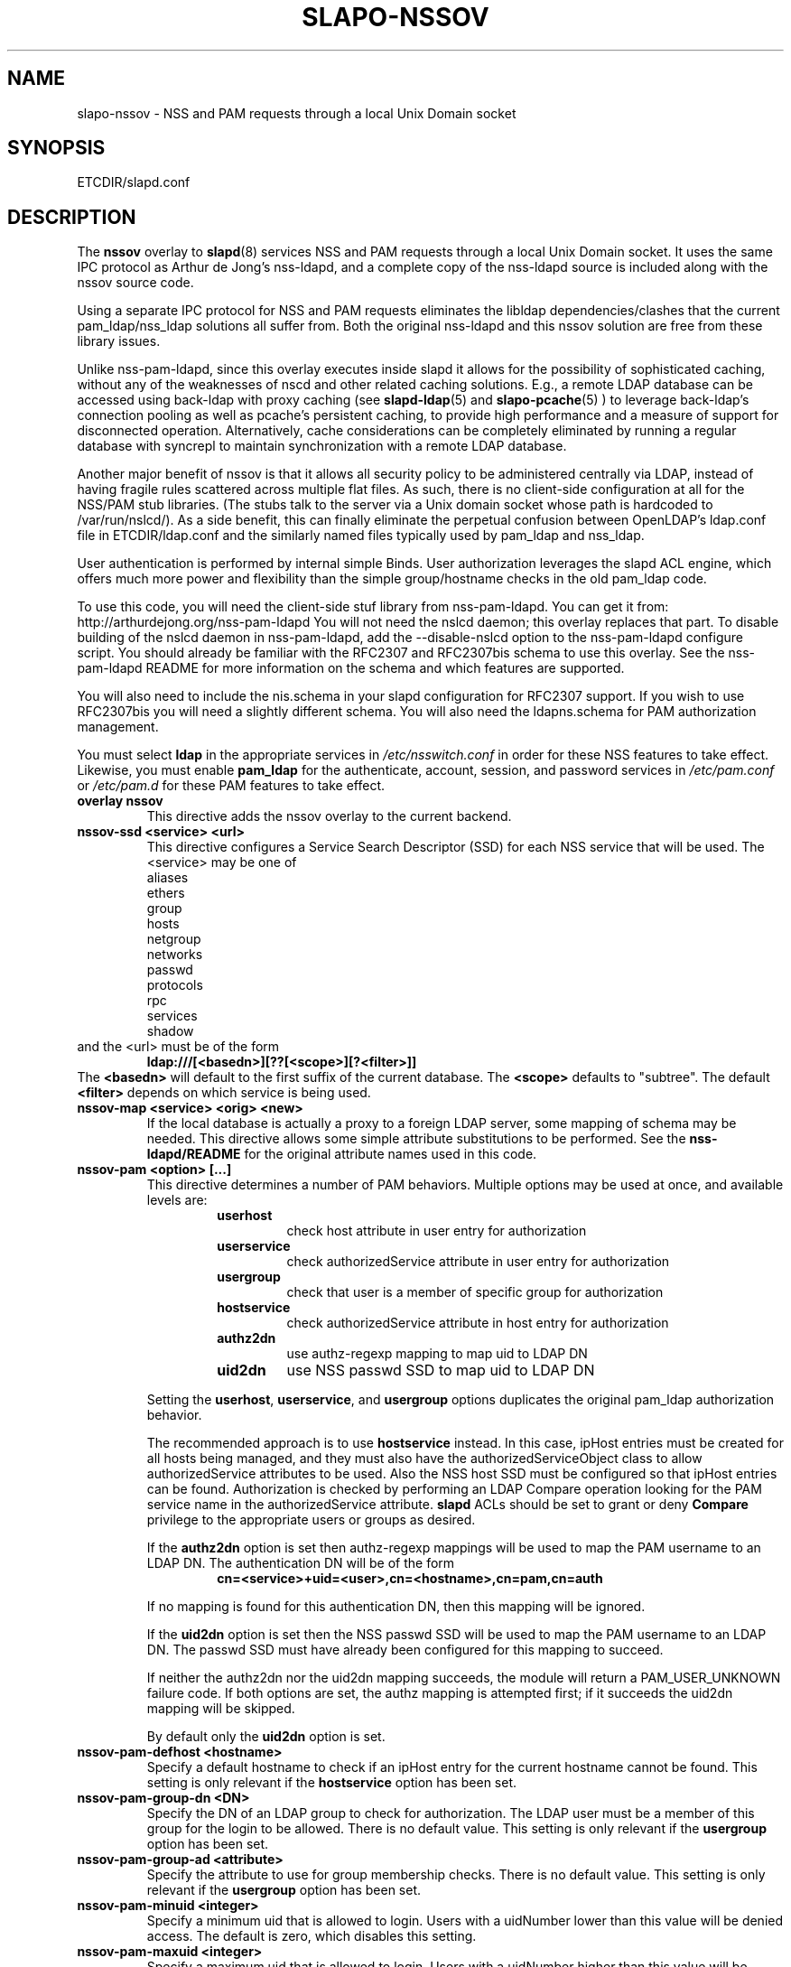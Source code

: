 .TH SLAPO-NSSOV 5 "RELEASEDATE" "OpenLDAP LDVERSION"
.\" Copyright 1998-2011 The OpenLDAP Foundation, All Rights Reserved.
.\" Copying restrictions apply.  See the COPYRIGHT file.
.\" $OpenLDAP: pkg/ldap/contrib/slapd-modules/nssov/slapo-nssov.5,v 1.4.2.5 2010/04/15 21:32:57 quanah Exp $
.SH NAME
slapo-nssov \- NSS and PAM requests through a local Unix Domain socket
.SH SYNOPSIS
ETCDIR/slapd.conf
.SH DESCRIPTION
The
.B nssov 
overlay to
.BR slapd (8)
services NSS and PAM requests through a local Unix Domain socket. 
It uses the same IPC protocol as Arthur de Jong's nss-ldapd, and 
a complete copy of the nss-ldapd source is included along with the
nssov source code.
.LP
Using a separate IPC protocol for NSS and PAM requests eliminates the
libldap dependencies/clashes that the current pam_ldap/nss_ldap solutions
all suffer from. Both the original nss-ldapd and this nssov solution
are free from these library issues.
.LP
Unlike nss-pam-ldapd, since this overlay executes inside slapd it allows for
the possibility of sophisticated caching, without any of the weaknesses of
nscd and other related caching solutions. E.g., a remote LDAP database can
be accessed using back-ldap with proxy caching (see
.BR slapd-ldap (5)
and
.BR slapo-pcache (5)
) to leverage back-ldap's
connection pooling as well as pcache's persistent caching, to provide
high performance and a measure of support for disconnected operation.
Alternatively, cache considerations can be completely eliminated by running
a regular database with syncrepl to maintain synchronization with a remote
LDAP database.
.LP
Another major benefit of nssov is that it allows all security policy to be 
administered centrally via LDAP, instead of having fragile rules scattered 
across multiple flat files. As such, there is no client-side configuration at 
all for the NSS/PAM stub libraries. (The stubs talk to the server via a Unix
domain socket whose path is hardcoded to /var/run/nslcd/). As a side benefit,
this can finally eliminate the perpetual confusion between OpenLDAP's
ldap.conf file in ETCDIR/ldap.conf and the similarly named files typically
used by pam_ldap and nss_ldap.
.LP
User authentication is performed by internal simple Binds. User authorization 
leverages the slapd ACL engine, which offers much more power and flexibility 
than the simple group/hostname checks in the old pam_ldap code.
.LP
To use this code, you will need the client-side stuf library from
nss-pam-ldapd.  You can get it from:
http://arthurdejong.org/nss-pam-ldapd
You will not need the nslcd daemon; this overlay replaces that part.
To disable building of the nslcd daemon in nss-pam-ldapd, add the
--disable-nslcd option to the nss-pam-ldapd configure script. You
should already be familiar with the RFC2307 and RFC2307bis schema
to use this overlay.  See the nss-pam-ldapd README for more information
on the schema and which features are supported.
.LP
You will also need to include the nis.schema in your slapd configuration
for RFC2307 support. If you wish to use RFC2307bis you will need a slightly
different schema. You will also need the ldapns.schema for PAM authorization
management.
.LP
You must select
.B ldap
in the appropriate services in
.I /etc/nsswitch.conf
in order for these NSS features to take effect. Likewise, you must
enable
.B pam_ldap
for the authenticate, account, session, and password services in
.I /etc/pam.conf
or
.I /etc/pam.d
for these PAM features to take effect.

.TP
.B overlay nssov
This directive adds the nssov overlay to the current backend.
.TP
.B nssov-ssd <service> <url>
This directive configures a Service Search Descriptor (SSD) for each NSS
service that will be used.  The <service> may be one of
.RS
.nf
    aliases
    ethers
    group
    hosts
    netgroup
    networks
    passwd
    protocols
    rpc
    services
    shadow
.fi
.RE
and the <url> must be of the form
.RS
.TP
.B ldap:///[<basedn>][??[<scope>][?<filter>]]
.RE
The 
.B <basedn> 
will default to the first suffix of the current database.
The 
.B <scope> 
defaults to "subtree". The default 
.B <filter> 
depends on which service is being used.
.TP
.B nssov-map <service> <orig> <new>
If the local database is actually a proxy to a foreign LDAP server, some
mapping of schema may be needed. This directive allows some simple attribute
substitutions to be performed. See the 
.B nss-ldapd/README 
for the original attribute names used in this code.
.TP
.B nssov-pam <option> [...]
This directive determines a number of PAM behaviors. Multiple options may
be used at once, and available levels are:
.RS
.RS
.PD 0
.TP
.B userhost
check host attribute in user entry for authorization
.TP
.B userservice
check authorizedService attribute in user entry for authorization
.TP
.B usergroup
check that user is a member of specific group for authorization
.TP
.B hostservice
check authorizedService attribute in host entry for authorization
.TP
.B authz2dn
use authz-regexp mapping to map uid to LDAP DN
.TP
.B uid2dn
use NSS passwd SSD to map uid to LDAP DN
.PD
.RE

Setting the
.BR userhost ,
.BR userservice ,
and
.B usergroup
options duplicates the original pam_ldap authorization behavior.

The recommended approach is to use
.B hostservice
instead. In this case, ipHost entries must be created for all hosts
being managed, and they must also have the authorizedServiceObject
class to allow authorizedService attributes to be used. Also the
NSS host SSD must be configured so that ipHost entries can be found.
Authorization is checked by performing an LDAP Compare operation
looking for the PAM service name in the authorizedService attribute.
.B slapd
ACLs should be set to grant or deny
.B Compare
privilege to the appropriate users or groups as desired.

If the
.B authz2dn
option is set then authz-regexp mappings will be used to map the
PAM username to an LDAP DN. The authentication DN will be of the
form
.RS
.B cn=<service>+uid=<user>,cn=<hostname>,cn=pam,cn=auth
.RE

If no mapping is found for this authentication DN, then this
mapping will be ignored.

If the
.B uid2dn
option is set then the NSS passwd SSD will be used to map the
PAM username to an LDAP DN. The passwd SSD must have already been
configured for this mapping to succeed.

If neither the authz2dn nor the uid2dn mapping succeeds, the module
will return a PAM_USER_UNKNOWN failure code. If both options are set,
the authz mapping is attempted first; if it succeeds the uid2dn mapping
will be skipped.

By default only the
.B uid2dn
option is set.
.RE
.TP
.B nssov-pam-defhost <hostname>
Specify a default hostname to check if an ipHost entry for the current
hostname cannot be found. This setting is only relevant if the 
.B hostservice
option has been set.
.TP
.B nssov-pam-group-dn <DN>
Specify the DN of an LDAP group to check for authorization. The LDAP user
must be a member of this group for the login to be allowed. There is no
default value. This setting is only relevant if the
.B usergroup
option has been set.
.TP
.B nssov-pam-group-ad <attribute>
Specify the attribute to use for group membership checks.
There is no default value.  This setting is only relevant if the
.B usergroup
option has been set.
.TP
.B nssov-pam-minuid <integer>
Specify a minimum uid that is allowed to login. Users with a uidNumber
lower than this value will be denied access. The default is zero, which
disables this setting.
.TP
.B nssov-pam-maxuid <integer>
Specify a maximum uid that is allowed to login. Users with a uidNumber
higher than this value will be denied access. The default is zero, which
disables this setting.
.TP
.B nssov-pam-template-ad <attribute>
Specify an attribute to check in a user's entry for a template login name.
The template login feature is used by FreeBSD's PAM framework. It can be
viewed as a form of proxying, where a user can authenticate with one
username/password pair, but is assigned the identity and credentials of
the template user. This setting is disabled by default.
.TP
.B nssov-pam-template <name>
Specify a default username to be used if no template attribute is found
in the user's entry. The
.B nssov-pam-template-ad
directive must be configured for this setting to have any effect.
.TP
.B nssov-pam-session <service>
Specify a PAM service name whose sessions will be recorded. For the
configured services, logins will be recorded in the
.B loginStatus
operational attribute of the user's entry. The attribute's values are
of the form
.RS
.RS
.B <generalizedTime> <host> <service> <tty> (<ruser@rhost>)
.RE
.RE
Upon logout the corresponding value will be deleted. This feature allows
a single LDAP Search to be used to check which users are logged in across
all the hosts of a network. The rootdn of the database is used to perform
the updates of the loginStatus attribute, so a rootdn must already be
configured for this feature to work. By default no services are configured.
.LP
The PAM functions support LDAP Password Policy as well. If the password
policy overlay is in use (see
.BR slapo-ppolicy (5)),
policy
information (e.g. password expiration, password quality, etc.)
may be returned to the PAM client as a result of authentication,
account management, and password modification requests.

The overlay also supports dynamic configuration in cn=config. An example
of the config entry is
.LP 
.RS
.nf
    dn: olcOverlay={0}nssov,ocDatabase={1}hdb,cn=config
    objectClass: olcOverlayConfig
    objectClass: olcNssOvConfig
    olcOverlay: {0}nssov
    olcNssSsd: passwd ldap:///ou=users,dc=example,dc=com??one
    olcNssMap: passwd uid accountName
    olcNssPam: hostservice uid2dn
    olcNssPamDefHost: defaulthost
    olcNssPamMinUid: 500
    olcNssPamMaxUid: 32000
    olcNssPamSession: login
    olcNssPamSession: sshd
.fi
.RE
.LP
which enables the passwd service, and uses the accountName attribute to
fetch what is usually retrieved from the uid attribute. It also enables
some PAM authorization controls, and specifies that the PAM
.B login
and
.B sshd
services should have their logins recorded.
.SH FILES
.TP
ETCDIR/slapd.conf
default slapd configuration file
.SH SEE ALSO
.BR slapd.conf (5),
.BR slapd\-config (5),
.BR slapd\-ldap (5),
.BR slapo\-pcache (5),
.BR slapo\-ppolicy (5),
.BR slapd (8).
.SH AUTHOR
Howard Chu, inspired by nss-ldapd by Arthur de Jong and pam_ldap by Luke Howard
